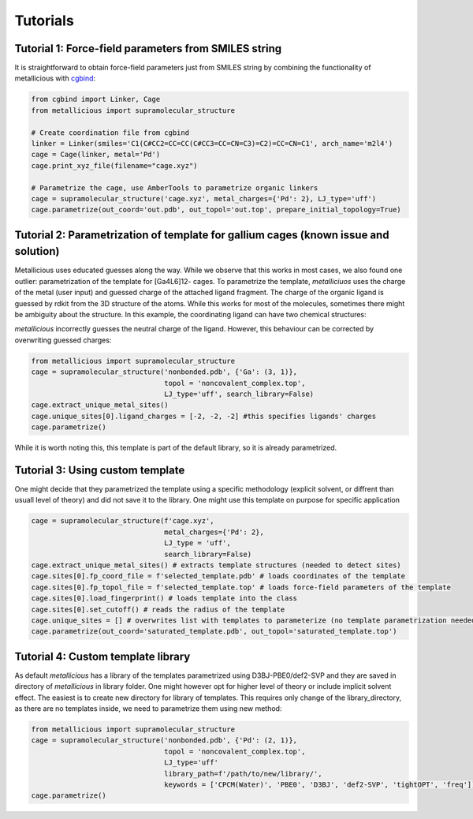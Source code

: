 Tutorials
=====

.. _tutorials:


Tutorial 1: Force-field parameters from SMILES string
------------

It is straightforward to obtain force-field parameters just from SMILES string by combining the functionality of metallicious with `cgbind <https://github.com/duartegroup/cgbind/tree/master>`_:

.. code-block:: python

    from cgbind import Linker, Cage
    from metallicious import supramolecular_structure

    # Create coordination file from cgbind
    linker = Linker(smiles='C1(C#CC2=CC=CC(C#CC3=CC=CN=C3)=C2)=CC=CN=C1', arch_name='m2l4')
    cage = Cage(linker, metal='Pd')
    cage.print_xyz_file(filename="cage.xyz")

    # Parametrize the cage, use AmberTools to parametrize organic linkers
    cage = supramolecular_structure('cage.xyz', metal_charges={'Pd': 2}, LJ_type='uff')
    cage.parametrize(out_coord='out.pdb', out_topol='out.top', prepare_initial_topology=True)

Tutorial 2: Parametrization of template for gallium cages (known issue and solution)
------------

Metallicious uses educated guesses along the way. While we observe that this works in most cases, we also found one outlier: parametrization of the template for [Ga4L6]12- cages.
To parametrize the template, *metalliciuos* uses the charge of the metal (user input) and guessed charge of the attached ligand fragment.
The charge of the organic ligand is guessed by rdkit from the 3D structure of the atoms. While this works for most of the molecules,
sometimes there might be ambiguity about the structure. In this example, the coordinating ligand can have two chemical structures:

.. image:: images/gallium.png
  :width: 200
  :align: center
  :alt:

*metallicious* incorrectly guesses the neutral charge of the ligand. However, this behaviour can be corrected by overwriting guessed charges:

.. code-block:: python

    from metallicious import supramolecular_structure
    cage = supramolecular_structure('nonbonded.pdb', {'Ga': (3, 1)},
                                    topol = 'noncovalent_complex.top',
                                    LJ_type='uff', search_library=False)
    cage.extract_unique_metal_sites()
    cage.unique_sites[0].ligand_charges = [-2, -2, -2] #this specifies ligands' charges
    cage.parametrize()

While it is worth noting this, this template is part of the default library, so it is already parametrized.


Tutorial 3: Using custom template
------------

One might decide that they parametrized the template using a specific methodology (explicit solvent, or diffrent than usuall level of theory)
and did not save it to the library.
One might use this template on purpose for specific application

.. code-block:: python

    cage = supramolecular_structure(f'cage.xyz',
                                    metal_charges={'Pd': 2},
                                    LJ_type = 'uff',
                                    search_library=False)
    cage.extract_unique_metal_sites() # extracts template structures (needed to detect sites)
    cage.sites[0].fp_coord_file = f'selected_template.pdb' # loads coordinates of the template
    cage.sites[0].fp_topol_file = f'selected_template.top' # loads force-field parameters of the template
    cage.sites[0].load_fingerprint() # loads template into the class
    cage.sites[0].set_cutoff() # reads the radius of the template
    cage.unique_sites = [] # overwrites list with templates to parameterize (no template parametrization needed)
    cage.parametrize(out_coord='saturated_template.pdb', out_topol='saturated_template.top')


Tutorial 4: Custom template library
------------

As default *metallicious* has a library of the templates parametrized using D3BJ-PBE0/def2-SVP and they are saved in directory of *metallicious* in library folder.
One might however opt for higher level of theory or include implicit solvent effect. The easiest is to create new directory for library of templates.
This requires only change of the library_directory, as there are no templates inside, we need to parametrize them using new method:


.. code-block:: python

    from metallicious import supramolecular_structure
    cage = supramolecular_structure('nonbonded.pdb', {'Pd': (2, 1)},
                                    topol = 'noncovalent_complex.top',
                                    LJ_type='uff'
                                    library_path=f'/path/to/new/library/',
                                    keywords = ['CPCM(Water)', 'PBE0', 'D3BJ', 'def2-SVP', 'tightOPT', 'freq'])
    cage.parametrize()